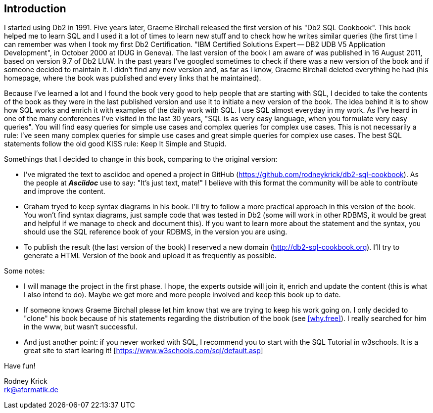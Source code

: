 [Preamble]
== Introduction

I started using Db2 in 1991. Five years later,  Graeme Birchall released the first version of his "Db2 SQL Cookbook". This book helped me to learn SQL and I used it a lot of times to learn new stuff and to check how he writes similar queries (the first time I can remember was when I took my first Db2 Certification. "IBM Certified Solutions Expert -- DB2 UDB V5 Application Development", in October 2000 at IDUG in Geneva). The last version of the book I am aware of was published in 16 August 2011, based on version 9.7 of Db2 LUW. In the past years I've googled sometimes to check if there was a new version of the book and if someone decided to maintain it. I didn't find any new version and, as far as I know, Graeme Birchall deleted everything he had (his homepage, where the book was published and every links that he maintained). 

Because I've learned a lot and I found the book very good to help people that are starting with SQL, I decided to take the contents of the book as they were in the last published version and use it to initiate a new version of the book. The idea behind it is to show how SQL works and enrich it with examples of the daily work with SQL. I use SQL almost everyday in my work. As I've heard in one of the many conferences I've visited in the last 30 years, "SQL is as very easy language, when you formulate very easy queries". You will find easy queries for simple use cases and complex queries for complex use cases. This is not necessarily a rule: I've seen many complex queries for simple use cases and great simple queries for complex use cases. The best SQL statements follow the old good KISS rule: Keep It Simple and Stupid.

Somethings that I decided to change in this book, comparing to the original version:

* I've migrated the text to asciidoc and opened a project in GitHub (https://github.com/rodneykrick/db2-sql-cookbook). As the people at *_Asciidoc_* use to say: "It’s just text, mate!" I believe with this format the community will be able to contribute and improve the content.  
* Graham tryed to keep syntax diagrams in his book. I'll try to follow a more practical approach in this version of the book. You won't find syntax diagrams, just sample code that was tested in Db2 (some will work in other RDBMS, it would be great and helpful if we manage to check and document this). If you want to learn more about the statement and the syntax, you should use the SQL reference book of your RDBMS, in the version you are using. 
* To publish the result (the last version of the book) I reserved a new domain (http://db2-sql-cookbook.org). I'll try to generate a HTML Version of the book and upload it as frequently as possible.

Some notes: 

* I will manage the project in the first phase. I hope, the experts outside will join it, enrich and update the content (this is what I also intend to do). Maybe we get more and more people involved and keep this book up to date. 
* If someone knows Graeme Birchall please let him know that we are trying to keep his work going on. I only decided to "clone" his book because of his statements regarding the distribution of the book (see <<why.free>>). I really searched for him in the www, but wasn't successful.
* And just another point: if you never worked with SQL, I recommend you to start with the SQL Tutorial in w3schools. It is a great site to start learing it! [https://www.w3schools.com/sql/default.asp]

Have fun! 

Rodney Krick + 
rk@aformatik.de


